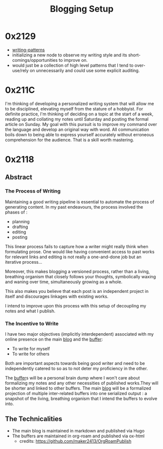 :PROPERTIES:
:ID:       20230712T131112.909632
:ROAM_ALIASES: writing
:END:
#+title: Blogging Setup
#+filetags: :transient:

* 0x2129
 - [[id:20230730T172240.071698][writing-patterns]]
 - initializing a new node to observe my writing style and its short-comings/opportunities to improve on.
 - would just be a collection of high level patterns that I tend to over-use/rely on unnecessarily and could use some explicit auditing.
* 0x211C
I'm thinking of developing a personalized writing system that will allow me to be disciplined, elevating myself from the stature of a hobbyist. For definite practice, I'm thinking of deciding on a topic at the start of a week, reading up and collating my notes until Saturday and posting the formal article on Sunday.
My goal with this pursuit is to improve my command over the language and develop an original way with word. All communication boils down to being able to express yourself accurately without erroneous comprehension for the audience. That is a skill worth mastering. 

* 0x2118
** Abstract
*** The Process of Writing

Maintaining a good writing pipeline is essential to automate the process of generating content. In my past endeavours, the process involved the phases of :
 - planning
 - drafting
 - editing
 - posting

This linear process fails to capture how a writer might really think when formulating prose. One would like having convenient access to past works for relevant links and editing is not really a one-and-done job but an iterative process...

Moreover, this makes blogging a versioned process, rather than a living, breathing organism that closely follows your thoughts, symbolically waxing and waning over time, simultaneously growing as a whole.

This also makes you believe that each post is an independent project in itself and discourages linkages with existing works.

I intend to improve upon this process with this setup of decoupling my notes and what I publish.

*** The Incentive to Write 

I have two major objectives (implicitly interdependent) associated with my online presence on the main [[https://rajpatil.dev][blog]] and the [[https://buffer.rajpatil.dev][buffer]]:
 - To write for myself
 - To write for others

Both are important aspects towards being good writer and need to be independently catered to so as to not deter my proficiency in the other.
   
The [[id:20230712T211919.917191][buffer]]s will be a personal brain dump where I won't care about formalizing my notes and any other necessities of published works.They will be shorter and linked to other buffers.
The main [[https://buffer.rajpatil.dev][blog]] will be a formalized projection of multiple inter-related buffers into one serialized output : a snapshot of the living, breathing organism that I intend the buffers to evolve into.
   
** The Technicalities
  - The main blog is maintained in markdown and published via Hugo
  - The buffers are maintained in org-roam and published via ox-html
    - credits: https://github.com/maker2413/OrgRoamPublish
